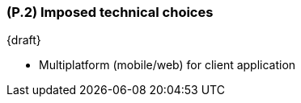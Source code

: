 [#p2,reftext=P.2]
=== (P.2) Imposed technical choices

ifdef::env-draft[]
TIP: _Any a priori choices binding the project to specific tools, hardware, languages or other technical parameters. Not all technical choices in projects derive from a pure technical analysis; some result from company policies. While some project members may dislike non-strictly-technical decisions, they are a fact of project life and must be documented, in particular for the benefit of one of the quality factors for requirements: "requirements must be justified"._  <<BM22>>
endif::[]

{draft}

- Multiplatform (mobile/web) for client application